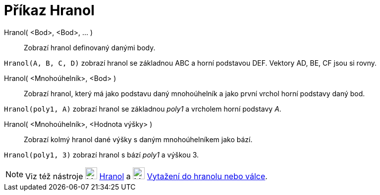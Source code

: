= Příkaz Hranol
:page-en: commands/Prism
ifdef::env-github[:imagesdir: /cs/modules/ROOT/assets/images]

Hranol( <Bod>, <Bod>, ... )::
  Zobrazí hranol definovaný danými body.

[EXAMPLE]
====

`++Hranol(A, B, C, D)++` zobrazí hranol se základnou ABC a horní podstavou DEF. Vektory AD, BE, CF jsou si rovny.

====

Hranol( <Mnohoúhelník>, <Bod> )::
  Zobrazí hranol, který má jako podstavu daný mnohoúhelník a jako první vrchol horní podstavy daný bod.

[EXAMPLE]
====

`++Hranol(poly1, A)++` zobrazí hranol se základnou _poly1_ a vrcholem horní podstavy _A_.

====

Hranol( <Mnohoúhelník>, <Hodnota výšky> )::
  Zobrazí kolmý hranol dané výšky s daným mnohoúhelníkem jako bází.

[EXAMPLE]
====

`++Hranol(poly1, 3)++` zobrazí hranol s bází _poly1_ a výškou 3.

====

[NOTE]
====

Viz též nástroje image:24px-Mode_prism.svg.png[Mode prism.svg,width=24,height=24] xref:/tools/Hranol.adoc[Hranol] a
image:24px-Mode_extrusion.svg.png[Mode extrusion.svg,width=24,height=24]
xref:/tools/Vytažení_do_hranolu_nebo_válce.adoc[Vytažení do hranolu nebo válce].

====
